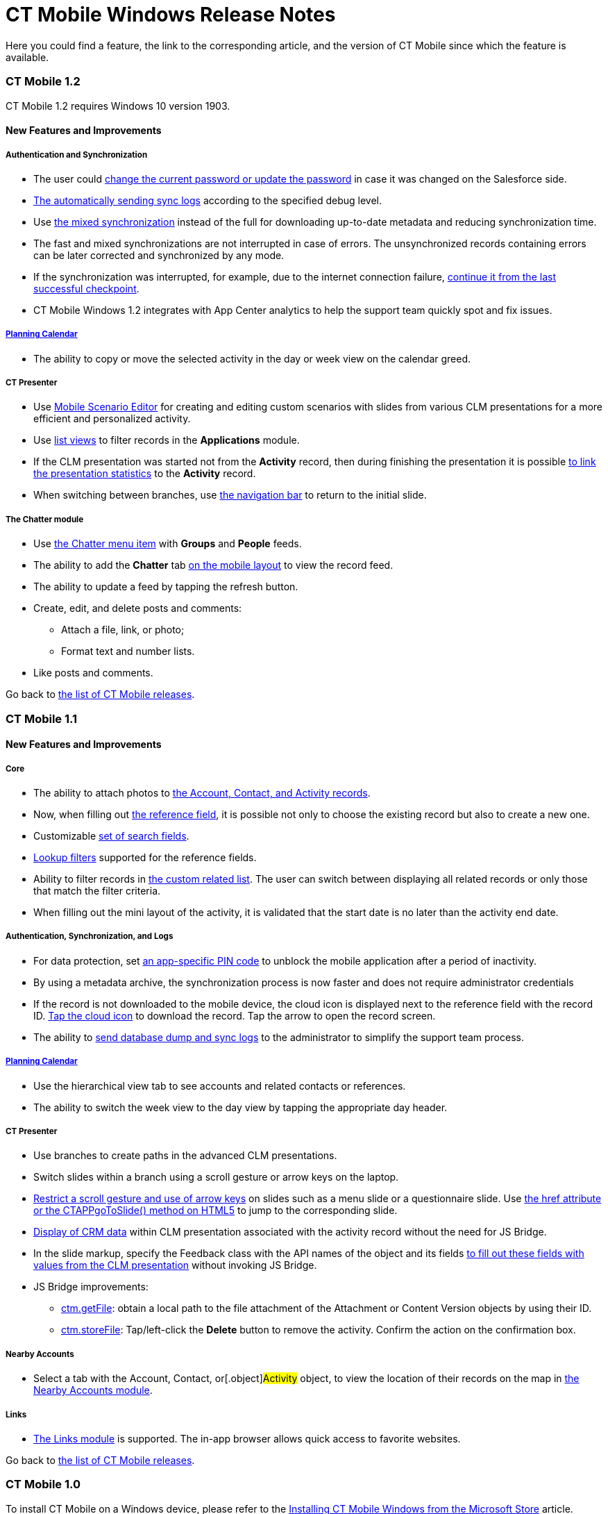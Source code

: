 = CT Mobile Windows Release Notes

Here you could find a feature, the link to the corresponding article,
and the version of CT Mobile since which the feature is available.

:toc: :toclevels: 2

[[h2__487586830]]
=== CT Mobile 1.2

CT Mobile 1.2 requires Windows 10 version 1903.

[[h3_863123394]]
==== New Features and Improvements

[[h4__572108650]]
===== Authentication and Synchronization

* The user could xref:ios/application-settings#h3_1819839796[change the
current password or update the password] in case it was changed on the
Salesforce side.
* xref:ios/send-application-data-dump[The automatically sending sync
logs] according to the specified debug level.
* Use xref:ios/fast-synchronization[the mixed synchronization] instead
of the full for downloading up-to-date metadata and reducing
synchronization time.
* The fast and mixed synchronizations are not interrupted in case of
errors. The unsynchronized records containing errors can be later
corrected and synchronized by any mode.
* If the synchronization was interrupted, for example, due to the
internet connection failure,
xref:ios/synchronization-launch#SynchronizationModes-ResumingtheSynchronization[continue
it from the last successful checkpoint].
* CT Mobile Windows 1.2 integrates with App Center analytics to help the
support team quickly spot and fix issues.



[[h4__855145658]]
===== xref:using-calendar.html[Planning Calendar]

* The ability to copy or move the selected activity in the day or week
view on the calendar greed.



[[h4__851812003]]
===== CT Presenter

* Use xref:ios/applications#h3_1236408094[Mobile Scenario Editor] for
creating and editing custom scenarios with slides from various CLM
presentations for a more efficient and personalized activity.
* Use xref:ios/applications[list views] to filter records in the
*Applications* module.
* If the CLM presentation was started not from the *Activity* record,
then during finishing the presentation it is possible
xref:ios/clm-presentation-controls#h2_1659281393[to link the
presentation statistics] to the *Activity* record.
* When switching between branches, use
xref:ios/clm-presentation-controls[the navigation bar] to return to the
initial slide.



[[h4__513251252]]
===== The Chatter module

* Use xref:ios/chatter[the Chatter menu item] with *Groups* and
*People* feeds.
* The ability to add the *Chatter* tab
xref:ios/mobile-layouts-chatter-feed[on the mobile layout] to view the
record feed.
* The ability to update a feed by tapping the refresh button.
* Create, edit, and delete posts and comments:
** Attach a file, link, or photo;
** Format text and number lists.
* Like posts and comments.



Go back to
xref:ios/ct-mobile-windows-release-notes#ListOfWinReleases[the list of
CT Mobile releases].

[[h2__487586831]]
=== CT Mobile 1.1

[[h3_863123394]]
==== New Features and Improvements

[[h4_1414246047]]
===== Core

* The ability to attach photos to xref:ios/actions[the Account,
Contact, and Activity records].
* Now, when filling out xref:ios/reference-fields#h2__1554731138[the
reference field], it is possible not only to choose the existing record
but also to create a new one.
* Customizable xref:ios/search[set of search fields].
* https://help.salesforce.com/articleView?id=fields_lookup_filters.htm&type=5[Lookup
filters] supported for the reference fields.
* Ability to filter records in xref:ios/custom-related-lists[the custom
related list]. The user can switch between displaying all related
records or only those that match the filter criteria.
* When filling out the mini layout of the activity, it is validated that
the start date is no later than the activity end date.



[[h4__402257090]]
===== Authentication, Synchronization, and Logs

* For data protection, set xref:ios/application-pin-code[an
app-specific PIN code] to unblock the mobile application after a period
of inactivity.
* By using a metadata archive, the synchronization process is now faster
and does not require administrator credentials
* If the record is not downloaded to the mobile device, the cloud icon
is displayed next to the reference field with the record ID.
xref:ios/reference-fields#h2__1514470758[Tap the cloud icon] to
download the record. Tap the arrow to open the record screen.
* The ability to xref:ios/send-application-data-dump[send database dump
and sync logs] to the administrator to simplify the support team
process.



[[h4__1064329440]]
===== xref:using-calendar.html[Planning Calendar]

* Use the hierarchical view tab to see accounts and related contacts or
references.
* The ability to switch the week view to the day view by tapping the
appropriate day header.



[[h4__1510457233]]
===== CT Presenter

* Use branches to create paths in the advanced CLM presentations.
* Switch slides within a branch using a scroll gesture or arrow keys on
the laptop.
* xref:ios/clm-slide[Restrict a scroll gesture and use of arrow keys]
on slides such as a menu slide or a questionnaire slide. Use
xref:ios/methods-for-clm-presentation-navigation[the href attribute or
the CTAPPgoToSlide() method on HTML5] to jump to the corresponding
slide.
* xref:ios/crm-data-display[Display of CRM data] within CLM
presentation associated with the activity record without the need for JS
Bridge.
* In the slide markup, specify the Feedback class with the API names of
the object and its fields xref:ios/ctm-update#h2__471282633[to fill out
these fields with values from the CLM presentation] without invoking JS
Bridge.
* JS Bridge improvements:
** xref:ios/ctm-getfile[ctm.getFile]: obtain a local path to the file
attachment of the [.object]#Attachment# or
[.object]#Content Version# objects by using their ID.
** xref:ios/ctm-storefile[ctm.storeFile]: Tap/left-click the *Delete*
button to remove the activity. Confirm the action on the confirmation
box.



[[h4_996012044]]
===== Nearby Accounts

* Select a tab with the [.object]#Account#,
[.object]#Contact#, or[.object]#Activity# object, to
view the location of their records on the map in
xref:ios/nearby-accounts[the Nearby Accounts module].



[[h4_512944023]]
===== Links

* xref:ios/links-list[The Links module] is supported. The in-app
browser allows quick access to favorite websites.



Go back to
xref:ios/ct-mobile-windows-release-notes#ListOfWinReleases[the list of
CT Mobile releases].

[[h2__487586832]]
=== CT Mobile 1.0

To install CT Mobile on a Windows device, please refer to the
xref:ios/installing-the-ct-mobile-app[Installing CT Mobile Windows from
the Microsoft Store] article.

[[h3__438406446]]
==== New Features and Improvements

[[h4_1816113469]]
===== Authentication and Synchronization

* The multi-user mode.
* The fast and full xref:ios/synchronization[synchronization modes].



[[h4__559203458]]
===== xref:metadata-archive.html[Salesforce Metadata]

* Work with custom and standard objects and their records, e.g.,
[.object]#Account#,[.object]#Contact#,
[.object]#Contract#, and[.object]#Activities#.
* Support page layouts and basic field attributes such as label, type
length, help text, default field values, etc.
* Support roll-up summary fields, dependent picklists, offline formulas,
and offline validation rules.



[[h4__1047667523]]
===== Custom Related Lists

* Create and manage xref:ios/custom-related-lists[custom related
lists].



[[h4_1605987230]]
===== Color Settings

* The ability to xref:ios/custom-color-settings[set the color theme]
for xref:ios/managing-offline-objects[records in the left menu],
activities in the xref:ios/calendar[Calendar], and
xref:ios/nearby-accounts[Nearby Accounts] modules.



[[h4_532816385]]
===== Layout Widgets

* View xref:ios/mobile-layouts-applications[the carousel of favorite
applications and custom scenarios] on the record’s details screen.
* View the location of an organization or contact
xref:ios/mobile-layouts-maps[on a map fragment] on the record’s details
screen.



[[h4_869626826]]
===== Opportunity Management

* Support specific logic for objects and their fields in the
https://help.salesforce.com/articleView?id=opportunities.htm&type=5[Opportunity
management] for tracking and managing potential deals.



[[h4_656259478]]
===== Search

* xref:ios/search[Search] the object’s records in list view results.



[[h4__1868937389]]
===== xref:ct-mobile-control-panel-calendar.html[Planning Calendar]

* Multiple activity objects support, viz.[.object]#Activity#,
[.object]#Task#, and[.object]#Event#.
* Calendar Settings.
** Select the default view, such as a month, week, or day.
** Specify the week format. Select the first day of the week, the first,
and the last workday.
** Allow or forbid users to hide weekends on the calendar grid.
** Customize a visible range of working hours on the calendar grid.
** Specify the default duration of activities.
* Create, move, and delete activities using taps, clicks, and
drag-and-drop functionality.
* All-day slot to display multi-day activities and activities with a
duration of more than a range of visible hours.
* Drag-and-drop several *Contact* or *Reference* records on the
*Calendar* grid to create multiple activities.
* View additional information on the activity in the pop-up.
* Use mass actions to move, copy, or delete several activities of a day
or a week.
* Tap the *Today* button to quickly jump to the current date.



[[h4_1082669359]]
===== xref:clm-presentation-controls.html[CT Presenter]

* Convert formats .ppt, .pptx, PDF into presentations and use
interactive HTML5 presentations.
* View the usage statistics by each slide, such as the viewing time,
likes, dislikes, etc.
* Support custom scenarios – specific sets of slides. Add scenarios to
favorites.
* Support basic JS Bridge methods.



[[h4__735612696]]
===== Routes

* Build the best routes among the activities in the
xref:ios/routes[Routes] module.



[[h4_295983841]]
===== Nearby Accounts

* Create activities to the nearest accounts on the map based on the
current or planned location in the xref:ios/nearby-accounts[Nearby
Accounts] module.



[[h4_722835965]]
===== Libraries

* View files and documents uploaded to Salesforce Content in the
xref:ios/libraries[Libraries] module.



[[h4_1969395071]]
===== Dashboards

* View online dashboards available for the current user in the
xref:ios/dashboards[Dashboards] module.



For more information about the CT Mobile functionality, please refer to
xref:ios/ct-mobile-os-comparison[CT Mobile OS Comparison].



Go back to
xref:ios/ct-mobile-windows-release-notes#ListOfWinReleases[the list of
CT Mobile releases].
